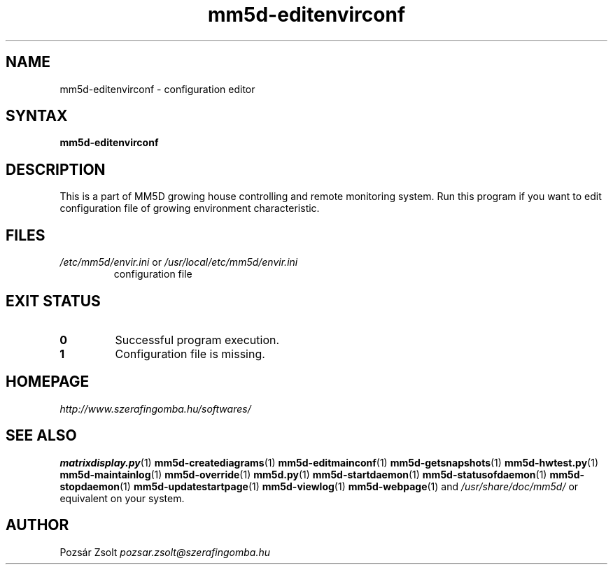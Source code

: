 .TH "mm5d-editenvirconf" "1" "0.3" "Pozsár Zsolt" "MM5D"
.SH "NAME"
.LP 
mm5d-editenvirconf - configuration editor
.SH "SYNTAX"
.LP
\fBmm5d-editenvirconf\fP
.SH "DESCRIPTION"
.LP 
This is a part of MM5D growing house controlling and remote monitoring
system. Run this program if you want to edit configuration file of growing
environment characteristic.
.SH FILES
.LP
.TP
\fI/etc/mm5d/envir.ini\fR or \fI/usr/local/etc/mm5d/envir.ini\fR
configuration file
.SH EXIT STATUS
.TP
.B 0
Successful program execution.
.TP
.B 1
Configuration file is missing.
.SH "HOMEPAGE"
\fIhttp://www.szerafingomba.hu/softwares/\fR
.SH "SEE ALSO"
.PD 0
.LP
\fBmatrixdisplay.py\fP(1)
\fBmm5d-creatediagrams\fP(1)
\fBmm5d-editmainconf\fP(1)
\fBmm5d-getsnapshots\fP(1)
\fBmm5d-hwtest.py\fP(1)
\fBmm5d-maintainlog\fP(1)
\fBmm5d-override\fP(1)
\fBmm5d.py\fP(1)
\fBmm5d-startdaemon\fP(1)
\fBmm5d-statusofdaemon\fP(1)
\fBmm5d-stopdaemon\fP(1)
\fBmm5d-updatestartpage\fP(1)
\fBmm5d-viewlog\fP(1)
\fBmm5d-webpage\fP(1)
and \fI/usr/share/doc/mm5d/\fP or equivalent on your system.
.SH "AUTHOR"
Pozsár Zsolt \fIpozsar.zsolt@szerafingomba.hu\fR

